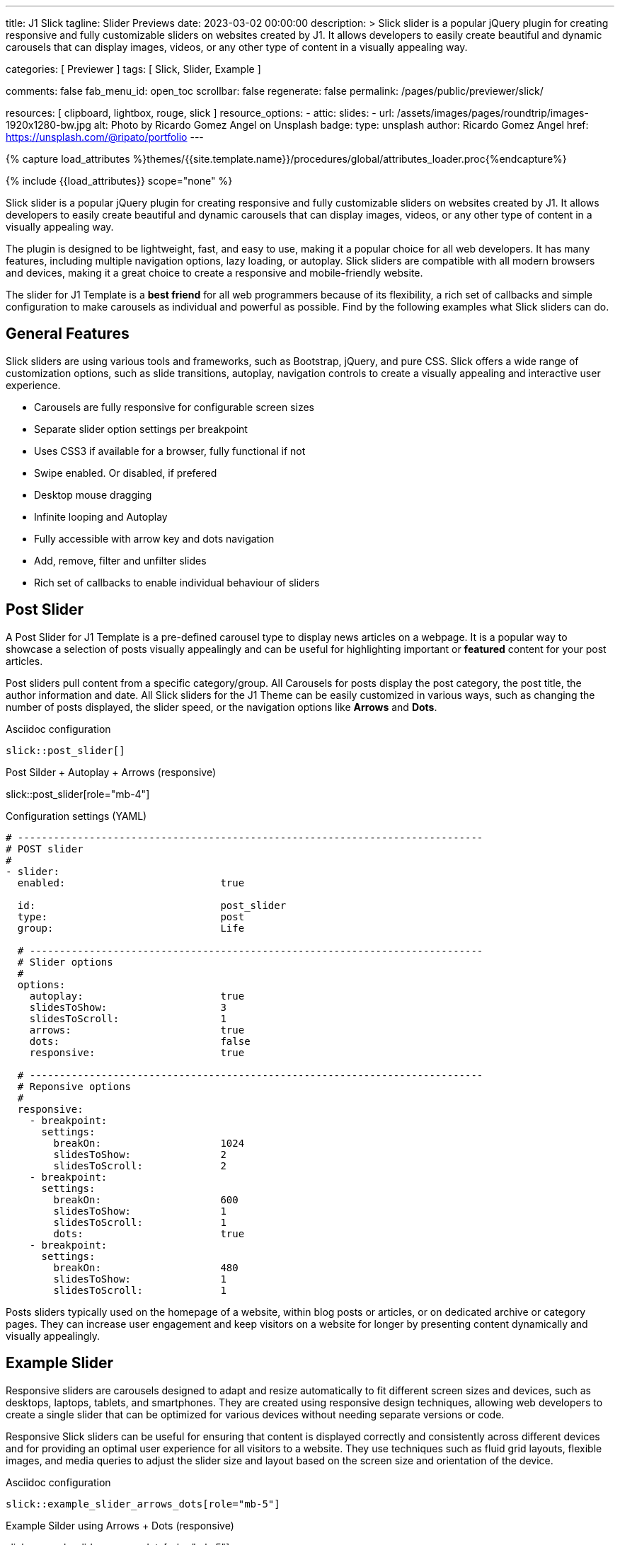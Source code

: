 ---
title:                                  J1 Slick
tagline:                                Slider Previews
date:                                   2023-03-02 00:00:00
description: >
                                        Slick slider is a popular jQuery plugin for creating responsive and fully
                                        customizable sliders on websites created by J1. It allows developers to easily
                                        create beautiful and dynamic carousels that can display images, videos, or any
                                        other type of content in a visually appealing way.

categories:                             [ Previewer ]
tags:                                   [ Slick, Slider, Example ]

comments:                               false
fab_menu_id:                            open_toc
scrollbar:                              false
regenerate:                             false
permalink:                              /pages/public/previewer/slick/


resources:                              [ clipboard, lightbox, rouge, slick ]
resource_options:
  - attic:
      slides:
        - url:                          /assets/images/pages/roundtrip/images-1920x1280-bw.jpg
          alt:                          Photo by Ricardo Gomez Angel on Unsplash
          badge:
            type:                       unsplash
            author:                     Ricardo Gomez Angel
            href:                       https://unsplash.com/@ripato/portfolio
---

// Page Initializer
// =============================================================================
// Enable the Liquid Preprocessor
:page-liquid:

// Set (local) page attributes here
// -----------------------------------------------------------------------------
// :page--attr:                         <attr-value>
:images-dir:                            {imagesdir}/pages/roundtrip/100_present_images

//  Load Liquid procedures
// -----------------------------------------------------------------------------
{% capture load_attributes %}themes/{{site.template.name}}/procedures/global/attributes_loader.proc{%endcapture%}

// Load page attributes
// -----------------------------------------------------------------------------
{% include {{load_attributes}} scope="none" %}

// Page content
// ~~~~~~~~~~~~~~~~~~~~~~~~~~~~~~~~~~~~~~~~~~~~~~~~~~~~~~~~~~~~~~~~~~~~~~~~~~~~~
[role="dropcap"]
Slick slider is a popular jQuery plugin for creating responsive and fully
customizable sliders on websites created by J1. It allows developers to easily
create beautiful and dynamic carousels that can display images, videos, or any
other type of content in a visually appealing way.

The plugin is designed to be lightweight, fast, and easy to use, making it a
popular choice for all web developers. It has many features, including
multiple navigation options, lazy loading, or autoplay. Slick sliders are
compatible with all modern browsers and devices, making it a great choice to
create a responsive and mobile-friendly website.

[role="mb-4"]
The slider for J1 Template is a *best friend* for all web programmers because
of its flexibility, a rich set of callbacks and simple configuration to make
carousels as individual and powerful as possible. Find by the following examples
what Slick sliders can do.

// Include sub-documents (if any)
// -----------------------------------------------------------------------------
== General Features

Slick sliders are using various tools and frameworks, such as Bootstrap, jQuery,
and pure CSS. Slick offers a wide range of customization options, such as slide
transitions, autoplay, navigation controls to create a visually appealing and
interactive user experience.

[role="mb-4"]
* Carousels are fully responsive for configurable screen sizes
* Separate slider option settings per breakpoint
* Uses CSS3 if available for a browser, fully functional if not
* Swipe enabled. Or disabled, if prefered
* Desktop mouse dragging
* Infinite looping and Autoplay
* Fully accessible with arrow key and dots navigation
* Add, remove, filter and unfilter slides
* Rich set of callbacks to enable individual behaviour of sliders


== Post Slider

A Post Slider for J1 Template is a pre-defined carousel type to display news
articles on a webpage. It is a popular way to showcase a selection of posts
visually appealingly and can be useful for highlighting important or *featured*
content for your post articles.

[role="mb-4"]
Post sliders pull content from a specific category/group. All Carousels for
posts display the post category, the post title, the author information and
date. All Slick sliders for the J1 Theme can be easily customized in various
ways, such as changing the number of posts displayed, the slider speed, or
the navigation options like *Arrows* and *Dots*.

.Asciidoc configuration
[source, config, role="noclip mb-3"]
----
slick::post_slider[]
----

.Post Silder + Autoplay + Arrows (responsive)
slick::post_slider[role="mb-4"]

.Configuration settings (YAML)
[source, yaml, role="noclip mb-4"]
----
# ------------------------------------------------------------------------------
# POST slider
#
- slider:
  enabled:                          true

  id:                               post_slider
  type:                             post
  group:                            Life

  # ----------------------------------------------------------------------------
  # Slider options
  #
  options:
    autoplay:                       true
    slidesToShow:                   3
    slidesToScroll:                 1
    arrows:                         true
    dots:                           false
    responsive:                     true

  # ----------------------------------------------------------------------------
  # Reponsive options
  #
  responsive:
    - breakpoint:
      settings:
        breakOn:                    1024
        slidesToShow:               2
        slidesToScroll:             2
    - breakpoint:
      settings:
        breakOn:                    600
        slidesToShow:               1
        slidesToScroll:             1
        dots:                       true
    - breakpoint:
      settings:
        breakOn:                    480
        slidesToShow:               1
        slidesToScroll:             1

----

[role="mb-4"]
Posts sliders typically used on the homepage of a website, within blog posts
or articles, or on dedicated archive or category pages. They can increase
user engagement and keep visitors on a website for longer by presenting
content dynamically and visually appealingly.


== Example Slider

Responsive sliders are carousels designed to adapt and resize automatically
to fit different screen sizes and devices, such as desktops, laptops, tablets,
and smartphones. They are created using responsive design techniques, allowing
web developers to create a single slider that can be optimized for various
devices without needing separate versions or code.

[role="mb-4"]
Responsive Slick sliders can be useful for ensuring that content is displayed
correctly and consistently across different devices and for providing an
optimal user experience for all visitors to a website. They use techniques
such as fluid grid layouts, flexible images, and media queries to adjust the
slider size and layout based on the screen size and orientation of the device.

.Asciidoc configuration
[source, config, role="noclip mb-2"]
----
slick::example_slider_arrows_dots[role="mb-5"]
----

.Example Silder using Arrows + Dots (responsive)
slick::example_slider_arrows_dots[role="mb-5"]

.Configuration settings (YAML)
[source, yaml, role="noclip mb-4"]
----
# ------------------------------------------------------------------------------
# EXAMPLE slider 1
#
- slider:
  enabled:                          true

  id:                               example_slider_arrows_dots
  type:                             example

  # ----------------------------------------------------------------------------
  # Slider options
  #
  options:
    arrows:                         true
    dots:                           true
    speed:                          300
    autoplay:                       false
    slidesToShow:                   3
    slidesToScroll:                 1
    responsive:                     true

  # ----------------------------------------------------------------------------
  # Reponsive options
  #
  responsive:
    - breakpoint:
      settings:
        breakOn:                    1024
        slidesToShow:               2
        slidesToScroll:             2
    - breakpoint:
      settings:
        breakOn:                    600
        slidesToShow:               1
        slidesToScroll:             1
    - breakpoint:
      settings:
        breakOn:                    480
        slidesToShow:               1
        slidesToScroll:             1
----


== Image Sliders

An image slider, also known as a slideshow, is a graphical user interface
element commonly used in web design and development to showcase a series of
images or visual content dynamically and interactively.

=== Simple Image Slider

[role="mb-4"]
An image slider typically consists of a container with images and a navigation
system, including buttons, arrows, or dots that allow users to move back and
forth between images or select a specific image. Image sliders can also include
animation effects, such as fade-in or slide-in transitions between images, to
make the presentation more engaging and visually appealing.

.Simple Slider + Arrows + Dots
slick::image_slider[role="mb-5"]

.Configuration settings (YAML)
[source, yaml, role="noclip mb-4"]
----
# ------------------------------------------------------------------------------
# IMAGE slider
#
- slider:
  enabled:                          true

  id:                               image_slider
  type:                             image
  image_base_path:                  /assets/images/modules/gallery/mega_cities
  image_styles:                     img-fluid img-object--cover g-height-300

  # ----------------------------------------------------------------------------
  # Lightbox options
  #
  lightbox:
    enabled:                        false

  # ----------------------------------------------------------------------------
  # Slider options
  #
  options:
    arrows:                         true
    dots:                           true
    speed:                          300
    autoplay:                       false
    slidesToShow:                   2
    slidesToScroll:                 2
    responsive:                     true

  # ----------------------------------------------------------------------------
  # Reponsive options
  #
  responsive:
    - breakpoint:
      settings:
        breakOn:                    1024
        slidesToShow:               2
        slidesToScroll:             2
    - breakpoint:
      settings:
        breakOn:                    800
        slidesToShow:               1
        slidesToScroll:             1
    - breakpoint:
      settings:
        breakOn:                    480
        dots:                       false
        slidesToShow:               1
        slidesToScroll:             1

  # ----------------------------------------------------------------------------
  # Slides
  #
  slides:

    - slide:                        # slide 1
      title:                        Jin Mao Tower Shanghai
      image:                        denys-nevozhai-1_b.jpg

    - slide:                        # slide 2
      title:                        Sunset over Taipei City
      image:                        thomas-tucker_b.jpg

     ...
----

[role="mb-5"]
Image sliders are commonly used in website headers, landing pages, galleries,
and product showcases to draw attention to specific content or to provide an
overview of a collection of images.


=== Image Slider + Lightbox

[role="mb-4"]
A Lightbox is, in general, a helper which displays enlarged, almost
screen-filling versions of images (or videos) while dimming the remainder
of the page. The technique, introduced by Lightbox2, gained widespread
popularity thanks to its simple style. The term lightbox has been employed
since then for Javascript libraries to support such functionality.

.Slider + Arrows + Dots + Lightbox (responsive)
slick::image_slider_lightbox[role="mb-5"]

The Lighbox used for Slick sliders is _Slick-Lighbox_, an addon package
build-in the J1 Module for Slick. The Lighbox is autoatically configured and
fired on all images of a slider if enabled:

.Configuration settings (YAML)
[source, yaml, role="noclip mb-4"]
----
# ------------------------------------------------------------------------------
# IMAGE slider  + Lightbox
#
- slider:
  enabled:                          true

  id:                               image_slider_lightbox
  type:                             image
  image_base_path:                  /assets/images/modules/gallery/mega_cities
  styles:                           img-fluid img-object--cover g-height-300

  # ----------------------------------------------------------------------------
  # Lightbox options
  #
  lightbox:
    enabled:                        true
    src:                            src
    itemSelector:                   .card img

  ...
----

NOTE: For image sliders, the lightbox properties `src` and `itemSelector` are
to be configured for every instance the lightbox should be applied.
